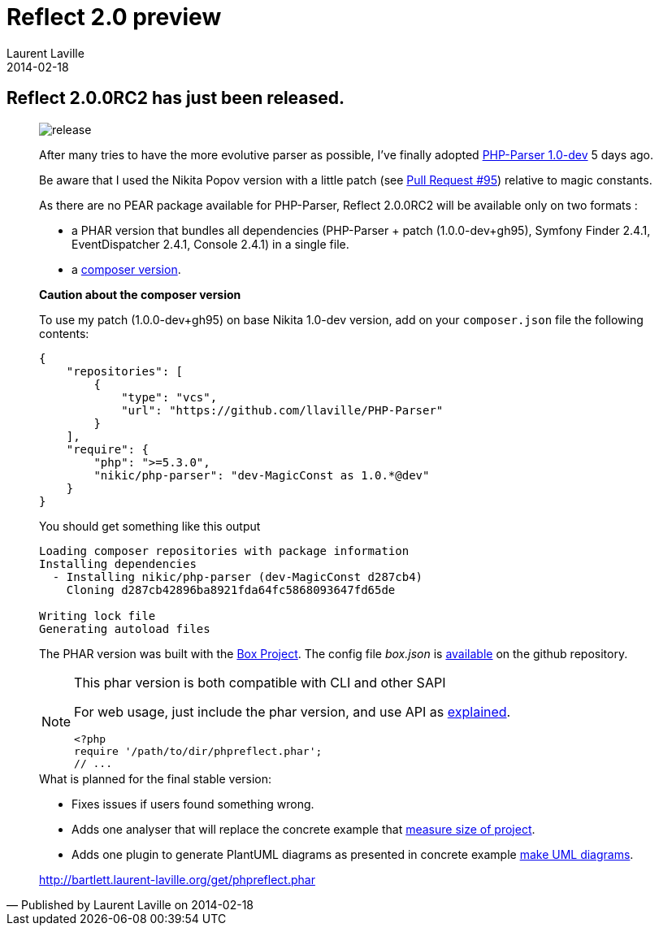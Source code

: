 :doctitle:    Reflect 2.0 preview
:description: Second Milestone
:iconsfont: font-awesome
:imagesdir: ./images
:author:    Laurent Laville
:revdate:   2014-02-18
:pubdate:   Tue, 18 Feb 2014 14:13:31 +0100
:summary:   Reflect 2.0.0RC2 has just been released.
:jumbotron:
:jumbotron-fullwidth:
:footer-fullwidth:

[id="post-5"]
== {summary}

[quote,Published by {author} on {revdate}]
____
image:icons/font-awesome/rocket.png[alt="release",icon="rocket",size="4x"]

After many tries to have the more evolutive parser as possible, I've finally 
adopted https://github.com/nikic/PHP-Parser[PHP-Parser 1.0-dev] 5 days ago.

Be aware that I used the Nikita Popov version with a little patch 
(see https://github.com/nikic/PHP-Parser/pull/95[Pull Request #95]) relative to magic constants.

As there are no PEAR package available for PHP-Parser, Reflect 2.0.0RC2 will be 
available only on two formats :

* a PHAR version that bundles all dependencies (PHP-Parser + patch (1.0.0-dev+gh95), 
Symfony Finder 2.4.1, EventDispatcher 2.4.1, Console 2.4.1) in a single file.
* a https://github.com/llaville/php-reflect/blob/v2/composer.json[composer version].

*Caution about the composer version* 

To use my patch (1.0.0-dev+gh95) on base Nikita 1.0-dev version, add on your `composer.json` file
the following contents:
----
{
    "repositories": [
        {
            "type": "vcs",
            "url": "https://github.com/llaville/PHP-Parser"
        }
    ],
    "require": {
        "php": ">=5.3.0",
        "nikic/php-parser": "dev-MagicConst as 1.0.*@dev"
    }
}
----

You should get something like this output
----
Loading composer repositories with package information
Installing dependencies
  - Installing nikic/php-parser (dev-MagicConst d287cb4)
    Cloning d287cb42896ba8921fda64fc5868093647fd65de

Writing lock file
Generating autoload files
----

The PHAR version was built with the http://box-project.org/[Box Project].
The config file _box.json_ is https://github.com/llaville/php-reflect/blob/v2/box.json[available] 
on the github repository.

[NOTE]
.This phar version is both compatible with CLI and other SAPI
=====================================================================
For web usage, just include the phar version, and use API as 
http://php5.laurent-laville.org/reflect/manual/2.0/en/handle-results.html[explained]. 
----
<?php
require '/path/to/dir/phpreflect.phar';
// ...
----
=====================================================================

.What is planned for the final stable version:
************************************************
* Fixes issues if users found something wrong.
* Adds one analyser that will replace the concrete example that
http://php5.laurent-laville.org/reflect/manual/2.0/en/measuring-size-project.html[measure size of project].
* Adds one plugin to generate PlantUML diagrams as presented in concrete example
http://php5.laurent-laville.org/reflect/manual/2.0/en/make-uml-diagrams.html[make UML diagrams]. 
************************************************

link:http://bartlett.laurent-laville.org/get/phpreflect.phar[caption="Download the PHAR version",role="primary",icon="glyphicon-download-alt"]
____

